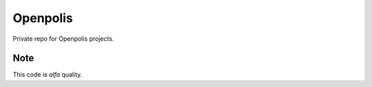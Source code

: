 =========
Openpolis
=========

Private repo for Openpolis projects.

Note
----

This code is *alfa* quality.
